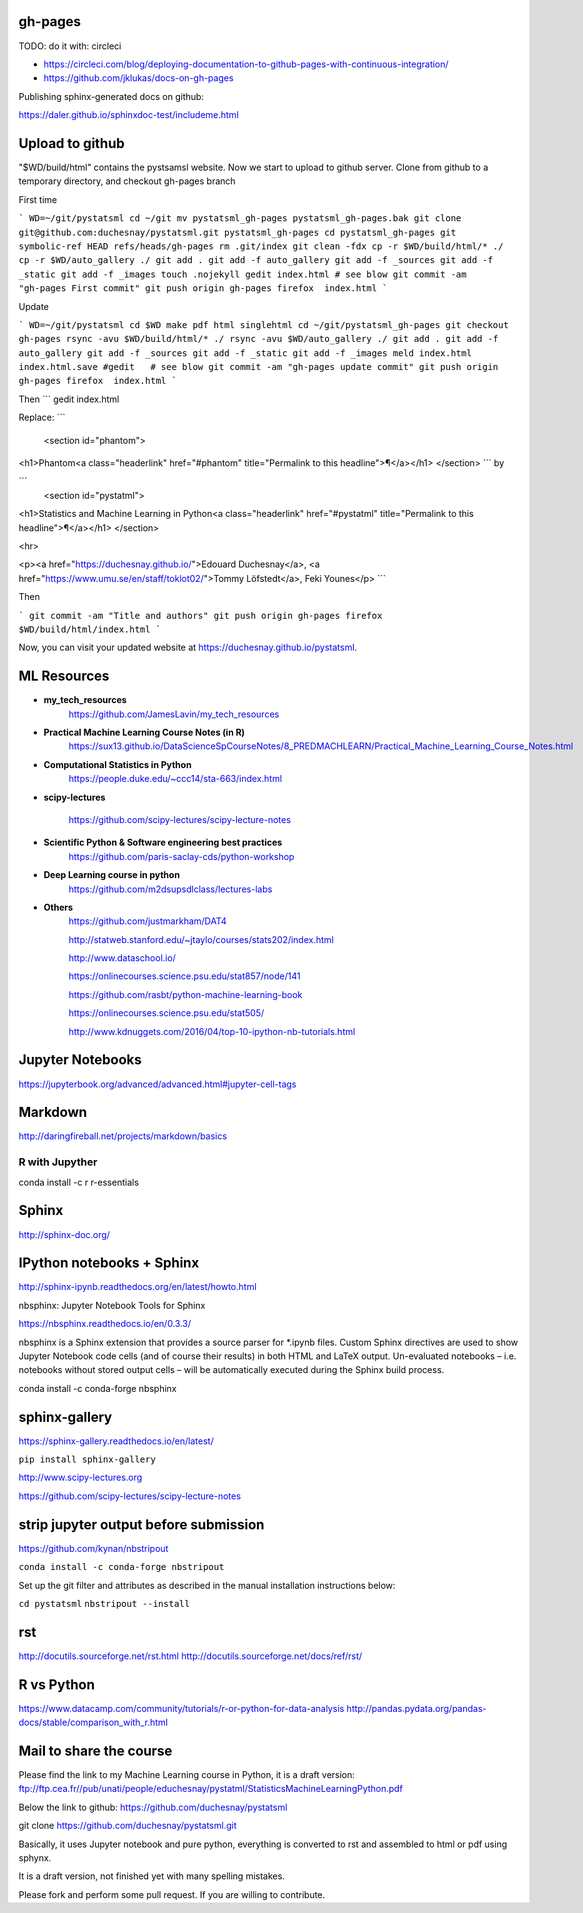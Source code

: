 gh-pages
--------

TODO: do it with: circleci

- https://circleci.com/blog/deploying-documentation-to-github-pages-with-continuous-integration/
- https://github.com/jklukas/docs-on-gh-pages


Publishing sphinx-generated docs on github:

https://daler.github.io/sphinxdoc-test/includeme.html



Upload to github
----------------


"$WD/build/html" contains the pystsamsl website. Now we start to upload to github server. Clone from github to a temporary directory, and checkout gh-pages branch

First time

```
WD=~/git/pystatsml
cd ~/git
mv pystatsml_gh-pages pystatsml_gh-pages.bak
git clone git@github.com:duchesnay/pystatsml.git pystatsml_gh-pages
cd pystatsml_gh-pages
git symbolic-ref HEAD refs/heads/gh-pages
rm .git/index
git clean -fdx
cp -r $WD/build/html/* ./
cp -r $WD/auto_gallery ./
git add .
git add -f auto_gallery
git add -f _sources
git add -f _static
git add -f _images
touch .nojekyll
gedit index.html # see blow
git commit -am "gh-pages First commit"
git push origin gh-pages
firefox  index.html
```

Update

```
WD=~/git/pystatsml
cd $WD
make pdf html singlehtml
cd ~/git/pystatsml_gh-pages
git checkout gh-pages
rsync -avu $WD/build/html/* ./
rsync -avu $WD/auto_gallery ./
git add .
git add -f auto_gallery
git add -f _sources
git add -f _static
git add -f _images
meld index.html index.html.save
#gedit   # see blow
git commit -am "gh-pages update commit"
git push origin gh-pages
firefox  index.html
```

Then
```
gedit index.html

Replace:
```
  <section id="phantom">
<h1>Phantom<a class="headerlink" href="#phantom" title="Permalink to this headline">¶</a></h1>
</section>
```
by

```
  <section id="pystatml">
<h1>Statistics and Machine Learning in Python<a class="headerlink" href="#pystatml" title="Permalink to this headline">¶</a></h1>
</section>

<hr>

<p><a href="https://duchesnay.github.io/">Edouard Duchesnay</a>, <a href="https://www.umu.se/en/staff/toklot02/">Tommy Löfstedt</a>, Feki Younes</p>
```

Then

```
git commit -am "Title and authors"
git push origin gh-pages
firefox  $WD/build/html/index.html
```

Now, you can visit your updated website at https://duchesnay.github.io/pystatsml.


ML Resources
------------

- **my_tech_resources**
    https://github.com/JamesLavin/my_tech_resources

- **Practical Machine Learning Course Notes (in R)**
    https://sux13.github.io/DataScienceSpCourseNotes/8_PREDMACHLEARN/Practical_Machine_Learning_Course_Notes.html

- **Computational Statistics in Python**
    https://people.duke.edu/~ccc14/sta-663/index.html

- **scipy-lectures**

    https://github.com/scipy-lectures/scipy-lecture-notes

- **Scientific Python & Software engineering best practices**
    https://github.com/paris-saclay-cds/python-workshop

- **Deep Learning course in python**
    https://github.com/m2dsupsdlclass/lectures-labs

- **Others**
    https://github.com/justmarkham/DAT4

    http://statweb.stanford.edu/~jtaylo/courses/stats202/index.html

    http://www.dataschool.io/

    https://onlinecourses.science.psu.edu/stat857/node/141

    https://github.com/rasbt/python-machine-learning-book

    https://onlinecourses.science.psu.edu/stat505/

    http://www.kdnuggets.com/2016/04/top-10-ipython-nb-tutorials.html


Jupyter Notebooks
-----------------

https://jupyterbook.org/advanced/advanced.html#jupyter-cell-tags


Markdown
--------
http://daringfireball.net/projects/markdown/basics

R with Jupyther
~~~~~~~~~~~~~~~

conda install -c r r-essentials

Sphinx
------

http://sphinx-doc.org/

IPython notebooks + Sphinx
--------------------------

http://sphinx-ipynb.readthedocs.org/en/latest/howto.html


nbsphinx: Jupyter Notebook Tools for Sphinx

https://nbsphinx.readthedocs.io/en/0.3.3/

nbsphinx is a Sphinx extension that provides a source parser for *.ipynb files. Custom Sphinx directives are used to show Jupyter Notebook code cells (and of course their results) in both HTML and LaTeX output. Un-evaluated notebooks – i.e. notebooks without stored output cells – will be automatically executed during the Sphinx build process.

conda install -c conda-forge nbsphinx

sphinx-gallery
--------------

https://sphinx-gallery.readthedocs.io/en/latest/

``pip install sphinx-gallery``

http://www.scipy-lectures.org

https://github.com/scipy-lectures/scipy-lecture-notes

strip jupyter output before submission
--------------------------------------

https://github.com/kynan/nbstripout

``conda install -c conda-forge nbstripout``

Set up the git filter and attributes as described in the manual installation instructions below:

``cd pystatsml``
``nbstripout --install``


rst
---

http://docutils.sourceforge.net/rst.html
http://docutils.sourceforge.net/docs/ref/rst/



R vs Python
-----------

https://www.datacamp.com/community/tutorials/r-or-python-for-data-analysis
http://pandas.pydata.org/pandas-docs/stable/comparison_with_r.html

Mail to share the course
------------------------

Please find the link to my Machine Learning course in Python, it is a draft version:
ftp://ftp.cea.fr//pub/unati/people/educhesnay/pystatml/StatisticsMachineLearningPython.pdf

Below the link to github:
https://github.com/duchesnay/pystatsml


git clone https://github.com/duchesnay/pystatsml.git


Basically, it uses Jupyter notebook and pure python, everything is converted to rst and assembled to html or pdf using sphynx.

It is a draft version, not finished yet with many spelling mistakes.

Please fork and perform some pull request. If you are willing to contribute.



